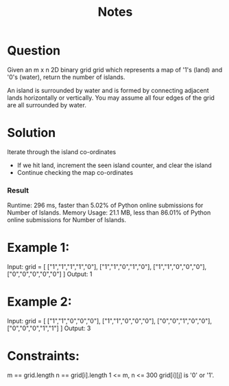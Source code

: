 #+TITLE: Notes

* Question
Given an m x n 2D binary grid grid which represents a map of '1's (land) and '0's (water), return the number of islands.

An island is surrounded by water and is formed by connecting adjacent lands horizontally or vertically. You may assume all four edges of the grid are all surrounded by water.

* Solution
Iterate through the island co-ordinates

- If we hit land, increment the seen island counter, and clear the island
- Continue checking the map co-ordinates

*** Result
  Runtime: 296 ms, faster than 5.02% of Python online submissions for Number of Islands.
  Memory Usage: 21.1 MB, less than 86.01% of Python online submissions for Number of Islands.

* Example 1:

Input: grid = [
  ["1","1","1","1","0"],
  ["1","1","0","1","0"],
  ["1","1","0","0","0"],
  ["0","0","0","0","0"]
]
Output: 1

* Example 2:

Input: grid = [
  ["1","1","0","0","0"],
  ["1","1","0","0","0"],
  ["0","0","1","0","0"],
  ["0","0","0","1","1"]
]
Output: 3

* Constraints:

    m == grid.length
    n == grid[i].length
    1 <= m, n <= 300
    grid[i][j] is '0' or '1'.

